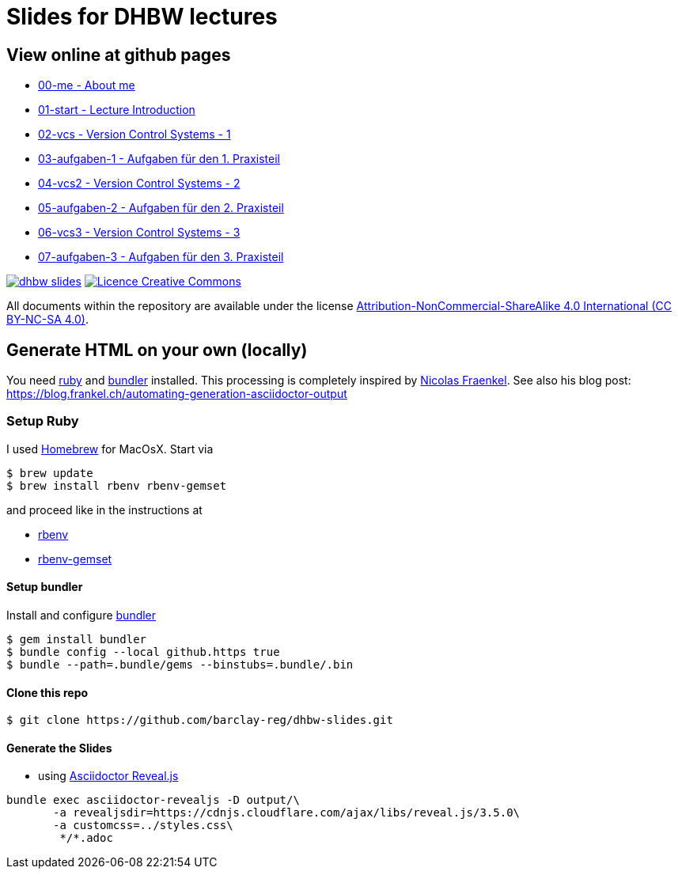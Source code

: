 = Slides for DHBW lectures

== View online at github pages

* https://barclay-reg.github.io/dhbw-slides/lectures/00-me.html#/[00-me - About me]
* https://barclay-reg.github.io/dhbw-slides/lectures/01-start.html#/[01-start - Lecture Introduction]
* https://barclay-reg.github.io/dhbw-slides/lectures/02-vcs.html#/[02-vcs - Version Control Systems - 1]
* https://barclay-reg.github.io/dhbw-slides/lectures/03-aufgaben-1.html#/[03-aufgaben-1 - Aufgaben für den 1. Praxisteil]
* https://barclay-reg.github.io/dhbw-slides/lectures/04-vcs2.html#/[04-vcs2 - Version Control Systems - 2]
* https://barclay-reg.github.io/dhbw-slides/lectures/05-aufgaben-2.html#/[05-aufgaben-2 - Aufgaben für den 2. Praxisteil]
* https://barclay-reg.github.io/dhbw-slides/lectures/06-vcs3.html#/[06-vcs3 - Version Control Systems - 3]
* https://barclay-reg.github.io/dhbw-slides/lectures/07-aufgaben-3.html#/[07-aufgaben-3 - Aufgaben für den 3. Praxisteil]
//* https://barclay-reg.github.io/dhbw-slides/lectures/03-java.html#/[03-java - Java Introduction]
//* https://barclay-reg.github.io/dhbw-slides/lectures/04-vcs.html#/[04-vcs - VersionControlSystems]
//* https://barclay-reg.github.io/dhbw-slides/lectures/05-painground.html#/[05-painground - User Stories]
//* https://barclay-reg.github.io/dhbw-slides/lectures/06-aufgaben-2.html#/[06-aufgaben-2 - Aufgaben für den 2. Praxisteil]
//* https://barclay-reg.github.io/dhbw-slides/lectures/07-vcs2.html#/[07-vcs2 - VersionControlSystems - Vertiefung]
//* https://barclay-reg.github.io/dhbw-slides/lectures/08-aufgaben-3.html#/[08-aufgaben-3 - Aufgaben für den 3. Praxisteil]
//* https://barclay-reg.github.io/dhbw-slides/lectures/09-cleancode.html#/[09-cleancode - Clean Code]
//* https://barclay-reg.github.io/dhbw-slides/lectures/10-continuous.html#/[10-continuous - Continuous Integration|Delivery]
//* https://barclay-reg.github.io/dhbw-slides/lectures/11-aufgaben-4.html#/[11-aufgaben-4 - Aufgaben für den 4. Praxisteil]
//* https://barclay-reg.github.io/dhbw-slides/lectures/12-testen.html#/[12-testen - Testen]
//* https://barclay-reg.github.io/dhbw-slides/lectures/13-aufgaben-5.html#/[13-aufgaben-5 - Aufgaben für den 5. Praxisteil]
//* https://barclay-reg.github.io/dhbw-slides/lectures/14-refactoring.html#/[14-refactoring - Refactoring]
//* https://barclay-reg.github.io/dhbw-slides/lectures/15-requirements.html#/[15-requirements - Requirements]
//* https://barclay-reg.github.io/dhbw-slides/lectures/16-aufgaben-6.html#/[16-aufgaben-6 - Aufgaben für den 6. Praxisteil]

//* https://barclay-reg.github.io/dhbw-slides/lectures/99-tipps.html#/[99-tipps - Weitergehende Tipps]

image:https://travis-ci.org/barclay-reg/dhbw-slides.svg?branch=master[link=https://travis-ci.org/barclay-reg/dhbw-slides] image:https://i.creativecommons.org/l/by-nc-sa/4.0/88x31.png[Licence Creative Commons, role="left", link="http://creativecommons.org/licenses/by-nc-sa/4.0/"]

All documents within the repository are available under the license http://creativecommons.org/licenses/by-nc-sa/4.0/[Attribution-NonCommercial-ShareAlike 4.0 International (CC BY-NC-SA 4.0)].

== Generate HTML on your own (locally)

You need https://www.ruby-lang.org/en/documentation/installation[ruby] and http://bundler.io[bundler] installed. This processing is completely inspired by https://github.com/nfrankel[Nicolas Fraenkel]. See also his blog post: https://blog.frankel.ch/automating-generation-asciidoctor-output

=== Setup Ruby

I used http://github.com/Homebrew/homebrew[Homebrew] for MacOsX. Start via 
----
$ brew update
$ brew install rbenv rbenv-gemset
----

and proceed like in the instructions at

* https://github.com/rbenv/rbenv[rbenv] 
* https://github.com/jf/rbenv-gemset[rbenv-gemset]

==== Setup bundler

Install and configure http://bundler.io[bundler]

----
$ gem install bundler
$ bundle config --local github.https true
$ bundle --path=.bundle/gems --binstubs=.bundle/.bin
----

==== Clone this repo
----
$ git clone https://github.com/barclay-reg/dhbw-slides.git
----
==== Generate the Slides

* using http://asciidoctor.org/docs/asciidoctor-revealjs/[Asciidoctor Reveal.js]
----
bundle exec asciidoctor-revealjs -D output/\
       -a revealjsdir=https://cdnjs.cloudflare.com/ajax/libs/reveal.js/3.5.0\
       -a customcss=../styles.css\
        */*.adoc
----


